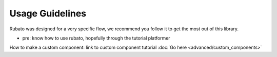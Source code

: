 ##########################
Usage Guidelines
##########################

Rubato was designed for a very specific flow, we recommend you follow it to get the most out of this library.

* pre: know how to use rubato, hopefully through the tutorial platformer


How to make a custom component:
link to custom component tutorial
:doc:`Go here <advanced/custom_components>`




